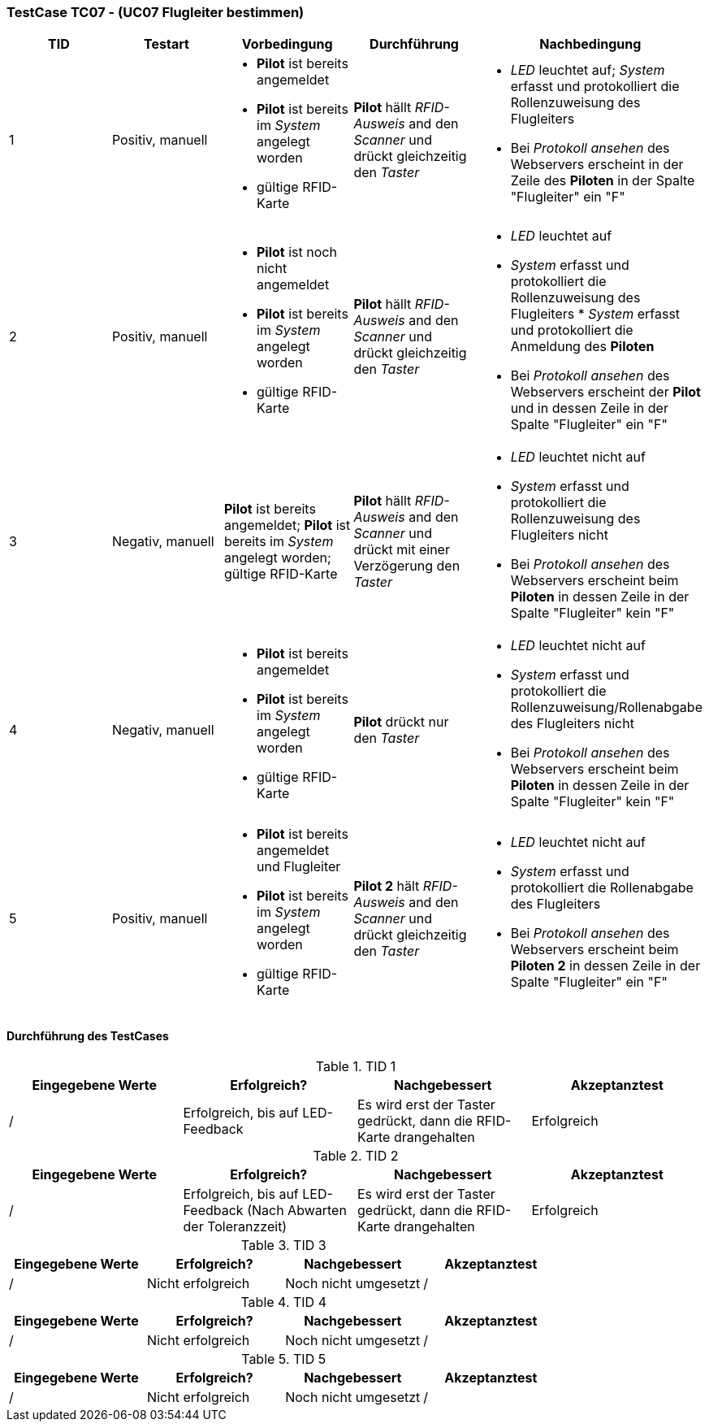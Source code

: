 === TestCase TC07 - (UC07 Flugleiter bestimmen)

[%header, cols=5*]
|===
|TID
|Testart
|Vorbedingung
|Durchführung
|Nachbedingung

|1
|Positiv, manuell
a|* *Pilot* ist bereits angemeldet
* *Pilot* ist bereits im _System_ angelegt worden
* gültige RFID-Karte
|*Pilot* hällt _RFID-Ausweis_ and den _Scanner_ und drückt gleichzeitig den _Taster_
a|* _LED_ leuchtet auf; _System_ erfasst und protokolliert die Rollenzuweisung des Flugleiters
* Bei _Protokoll ansehen_ des Webservers erscheint in der Zeile des *Piloten* in der Spalte "Flugleiter" ein "F" 

|2
|Positiv, manuell
a|* *Pilot* ist noch nicht angemeldet
* *Pilot* ist bereits im _System_ angelegt worden
* gültige RFID-Karte
|*Pilot* hällt _RFID-Ausweis_ and den _Scanner_ und drückt gleichzeitig den _Taster_
a|* _LED_ leuchtet auf
* _System_ erfasst und protokolliert die Rollenzuweisung des Flugleiters * _System_ erfasst und protokolliert die Anmeldung des *Piloten*
* Bei _Protokoll ansehen_ des Webservers erscheint der *Pilot* und in dessen Zeile in der Spalte "Flugleiter" ein "F" 

|3
|Negativ, manuell
|*Pilot* ist bereits angemeldet; *Pilot* ist bereits im _System_ angelegt worden; gültige RFID-Karte
|*Pilot* hällt _RFID-Ausweis_ and den _Scanner_ und drückt mit einer Verzögerung den _Taster_
a|* _LED_ leuchtet nicht auf
* _System_ erfasst und protokolliert die Rollenzuweisung des Flugleiters nicht
* Bei _Protokoll ansehen_ des Webservers erscheint beim *Piloten* in dessen Zeile in der Spalte "Flugleiter" kein "F"

|4
|Negativ, manuell
a|* *Pilot* ist bereits angemeldet
* *Pilot* ist bereits im _System_ angelegt worden
* gültige RFID-Karte
|*Pilot* drückt nur den _Taster_
a|* _LED_ leuchtet nicht auf
* _System_ erfasst und protokolliert die Rollenzuweisung/Rollenabgabe des Flugleiters nicht
* Bei _Protokoll ansehen_ des Webservers erscheint beim *Piloten* in dessen Zeile in der Spalte "Flugleiter" kein "F"

|5
|Positiv, manuell
a|* *Pilot* ist bereits angemeldet und Flugleiter
* *Pilot* ist bereits im _System_ angelegt worden
* gültige RFID-Karte
|*Pilot 2* hält _RFID-Ausweis_ and den _Scanner_ und drückt gleichzeitig den _Taster_
a|* _LED_ leuchtet nicht auf
* _System_ erfasst und protokolliert die Rollenabgabe des Flugleiters
* Bei _Protokoll ansehen_ des Webservers erscheint beim *Piloten 2* in dessen Zeile in der Spalte "Flugleiter" ein "F"

|===

==== Durchführung des TestCases

.TID 1

[%header, cols=4*]
|===
|Eingegebene Werte
|Erfolgreich?
|Nachgebessert
|Akzeptanztest

| /
| Erfolgreich, bis auf LED-Feedback
| Es wird erst der Taster gedrückt, dann die RFID-Karte drangehalten
| Erfolgreich

|===

.TID 2

[%header, cols=4*]
|===
|Eingegebene Werte
|Erfolgreich?
|Nachgebessert
|Akzeptanztest

| /
| Erfolgreich, bis auf LED-Feedback (Nach Abwarten der Toleranzzeit)
| Es wird erst der Taster gedrückt, dann die RFID-Karte drangehalten
| Erfolgreich

|===

.TID 3

[%header, cols=4*]
|===
|Eingegebene Werte
|Erfolgreich?
|Nachgebessert
|Akzeptanztest

| /
| Nicht erfolgreich
| Noch nicht umgesetzt
| /

|===

.TID 4

[%header, cols=4*]
|===
|Eingegebene Werte
|Erfolgreich?
|Nachgebessert
|Akzeptanztest

| /
| Nicht erfolgreich
| Noch nicht umgesetzt
| /

|===

.TID 5

[%header, cols=4*]
|===
|Eingegebene Werte
|Erfolgreich?
|Nachgebessert
|Akzeptanztest

| /
| Nicht erfolgreich
| Noch nicht umgesetzt
| /

|===